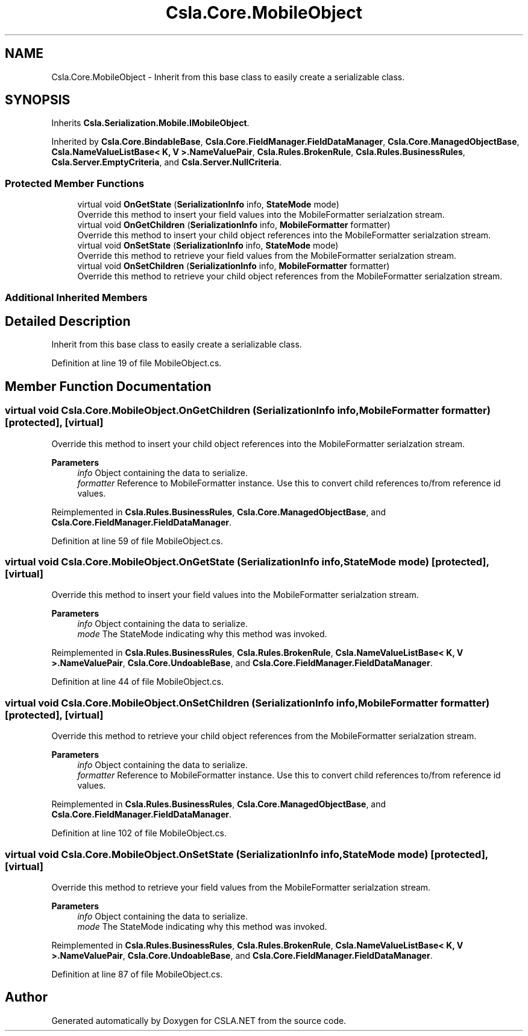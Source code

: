 .TH "Csla.Core.MobileObject" 3 "Thu Jul 22 2021" "Version 5.4.2" "CSLA.NET" \" -*- nroff -*-
.ad l
.nh
.SH NAME
Csla.Core.MobileObject \- Inherit from this base class to easily create a serializable class\&.  

.SH SYNOPSIS
.br
.PP
.PP
Inherits \fBCsla\&.Serialization\&.Mobile\&.IMobileObject\fP\&.
.PP
Inherited by \fBCsla\&.Core\&.BindableBase\fP, \fBCsla\&.Core\&.FieldManager\&.FieldDataManager\fP, \fBCsla\&.Core\&.ManagedObjectBase\fP, \fBCsla\&.NameValueListBase< K, V >\&.NameValuePair\fP, \fBCsla\&.Rules\&.BrokenRule\fP, \fBCsla\&.Rules\&.BusinessRules\fP, \fBCsla\&.Server\&.EmptyCriteria\fP, and \fBCsla\&.Server\&.NullCriteria\fP\&.
.SS "Protected Member Functions"

.in +1c
.ti -1c
.RI "virtual void \fBOnGetState\fP (\fBSerializationInfo\fP info, \fBStateMode\fP mode)"
.br
.RI "Override this method to insert your field values into the MobileFormatter serialzation stream\&. "
.ti -1c
.RI "virtual void \fBOnGetChildren\fP (\fBSerializationInfo\fP info, \fBMobileFormatter\fP formatter)"
.br
.RI "Override this method to insert your child object references into the MobileFormatter serialzation stream\&. "
.ti -1c
.RI "virtual void \fBOnSetState\fP (\fBSerializationInfo\fP info, \fBStateMode\fP mode)"
.br
.RI "Override this method to retrieve your field values from the MobileFormatter serialzation stream\&. "
.ti -1c
.RI "virtual void \fBOnSetChildren\fP (\fBSerializationInfo\fP info, \fBMobileFormatter\fP formatter)"
.br
.RI "Override this method to retrieve your child object references from the MobileFormatter serialzation stream\&. "
.in -1c
.SS "Additional Inherited Members"
.SH "Detailed Description"
.PP 
Inherit from this base class to easily create a serializable class\&. 


.PP
Definition at line 19 of file MobileObject\&.cs\&.
.SH "Member Function Documentation"
.PP 
.SS "virtual void Csla\&.Core\&.MobileObject\&.OnGetChildren (\fBSerializationInfo\fP info, \fBMobileFormatter\fP formatter)\fC [protected]\fP, \fC [virtual]\fP"

.PP
Override this method to insert your child object references into the MobileFormatter serialzation stream\&. 
.PP
\fBParameters\fP
.RS 4
\fIinfo\fP Object containing the data to serialize\&. 
.br
\fIformatter\fP Reference to MobileFormatter instance\&. Use this to convert child references to/from reference id values\&. 
.RE
.PP

.PP
Reimplemented in \fBCsla\&.Rules\&.BusinessRules\fP, \fBCsla\&.Core\&.ManagedObjectBase\fP, and \fBCsla\&.Core\&.FieldManager\&.FieldDataManager\fP\&.
.PP
Definition at line 59 of file MobileObject\&.cs\&.
.SS "virtual void Csla\&.Core\&.MobileObject\&.OnGetState (\fBSerializationInfo\fP info, \fBStateMode\fP mode)\fC [protected]\fP, \fC [virtual]\fP"

.PP
Override this method to insert your field values into the MobileFormatter serialzation stream\&. 
.PP
\fBParameters\fP
.RS 4
\fIinfo\fP Object containing the data to serialize\&. 
.br
\fImode\fP The StateMode indicating why this method was invoked\&. 
.RE
.PP

.PP
Reimplemented in \fBCsla\&.Rules\&.BusinessRules\fP, \fBCsla\&.Rules\&.BrokenRule\fP, \fBCsla\&.NameValueListBase< K, V >\&.NameValuePair\fP, \fBCsla\&.Core\&.UndoableBase\fP, and \fBCsla\&.Core\&.FieldManager\&.FieldDataManager\fP\&.
.PP
Definition at line 44 of file MobileObject\&.cs\&.
.SS "virtual void Csla\&.Core\&.MobileObject\&.OnSetChildren (\fBSerializationInfo\fP info, \fBMobileFormatter\fP formatter)\fC [protected]\fP, \fC [virtual]\fP"

.PP
Override this method to retrieve your child object references from the MobileFormatter serialzation stream\&. 
.PP
\fBParameters\fP
.RS 4
\fIinfo\fP Object containing the data to serialize\&. 
.br
\fIformatter\fP Reference to MobileFormatter instance\&. Use this to convert child references to/from reference id values\&. 
.RE
.PP

.PP
Reimplemented in \fBCsla\&.Rules\&.BusinessRules\fP, \fBCsla\&.Core\&.ManagedObjectBase\fP, and \fBCsla\&.Core\&.FieldManager\&.FieldDataManager\fP\&.
.PP
Definition at line 102 of file MobileObject\&.cs\&.
.SS "virtual void Csla\&.Core\&.MobileObject\&.OnSetState (\fBSerializationInfo\fP info, \fBStateMode\fP mode)\fC [protected]\fP, \fC [virtual]\fP"

.PP
Override this method to retrieve your field values from the MobileFormatter serialzation stream\&. 
.PP
\fBParameters\fP
.RS 4
\fIinfo\fP Object containing the data to serialize\&. 
.br
\fImode\fP The StateMode indicating why this method was invoked\&. 
.RE
.PP

.PP
Reimplemented in \fBCsla\&.Rules\&.BusinessRules\fP, \fBCsla\&.Rules\&.BrokenRule\fP, \fBCsla\&.NameValueListBase< K, V >\&.NameValuePair\fP, \fBCsla\&.Core\&.UndoableBase\fP, and \fBCsla\&.Core\&.FieldManager\&.FieldDataManager\fP\&.
.PP
Definition at line 87 of file MobileObject\&.cs\&.

.SH "Author"
.PP 
Generated automatically by Doxygen for CSLA\&.NET from the source code\&.
